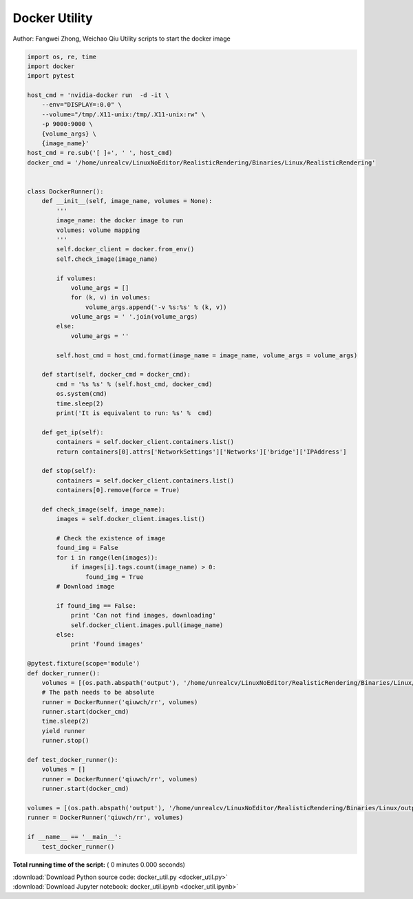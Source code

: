 

.. _sphx_glr_tutorials_docker_util.py:


Docker Utility
==============

Author: Fangwei Zhong, Weichao Qiu
Utility scripts to start the docker image



.. code-block:: python

    import os, re, time
    import docker
    import pytest

    host_cmd = 'nvidia-docker run  -d -it \
        --env="DISPLAY=:0.0" \
        --volume="/tmp/.X11-unix:/tmp/.X11-unix:rw" \
        -p 9000:9000 \
        {volume_args} \
        {image_name}'
    host_cmd = re.sub('[ ]+', ' ', host_cmd)
    docker_cmd = '/home/unrealcv/LinuxNoEditor/RealisticRendering/Binaries/Linux/RealisticRendering'


    class DockerRunner():
        def __init__(self, image_name, volumes = None):
            '''
            image_name: the docker image to run
            volumes: volume mapping
            '''
            self.docker_client = docker.from_env()
            self.check_image(image_name)

            if volumes:
                volume_args = []
                for (k, v) in volumes:
                    volume_args.append('-v %s:%s' % (k, v))
                volume_args = ' '.join(volume_args)
            else:
                volume_args = ''

            self.host_cmd = host_cmd.format(image_name = image_name, volume_args = volume_args)

        def start(self, docker_cmd = docker_cmd):
            cmd = '%s %s' % (self.host_cmd, docker_cmd)
            os.system(cmd)
            time.sleep(2)
            print('It is equivalent to run: %s' %  cmd)

        def get_ip(self):
            containers = self.docker_client.containers.list()
            return containers[0].attrs['NetworkSettings']['Networks']['bridge']['IPAddress']

        def stop(self):
            containers = self.docker_client.containers.list()
            containers[0].remove(force = True)

        def check_image(self, image_name):
            images = self.docker_client.images.list()

            # Check the existence of image
            found_img = False
            for i in range(len(images)):
                if images[i].tags.count(image_name) > 0:
                    found_img = True
            # Download image

            if found_img == False:
                print 'Can not find images, downloading'
                self.docker_client.images.pull(image_name)
            else:
                print 'Found images'

    @pytest.fixture(scope='module')
    def docker_runner():
        volumes = [(os.path.abspath('output'), '/home/unrealcv/LinuxNoEditor/RealisticRendering/Binaries/Linux/output')]
        # The path needs to be absolute
        runner = DockerRunner('qiuwch/rr', volumes)
        runner.start(docker_cmd)
        time.sleep(2)
        yield runner
        runner.stop()

    def test_docker_runner():
        volumes = []
        runner = DockerRunner('qiuwch/rr', volumes)
        runner.start(docker_cmd)

    volumes = [(os.path.abspath('output'), '/home/unrealcv/LinuxNoEditor/RealisticRendering/Binaries/Linux/output')]
    runner = DockerRunner('qiuwch/rr', volumes)

    if __name__ == '__main__':
        test_docker_runner()

**Total running time of the script:** ( 0 minutes  0.000 seconds)



.. container:: sphx-glr-footer


  .. container:: sphx-glr-download

     :download:`Download Python source code: docker_util.py <docker_util.py>`



  .. container:: sphx-glr-download

     :download:`Download Jupyter notebook: docker_util.ipynb <docker_util.ipynb>`

.. rst-class:: sphx-glr-signature

    `Generated by Sphinx-Gallery <http://sphinx-gallery.readthedocs.io>`_

